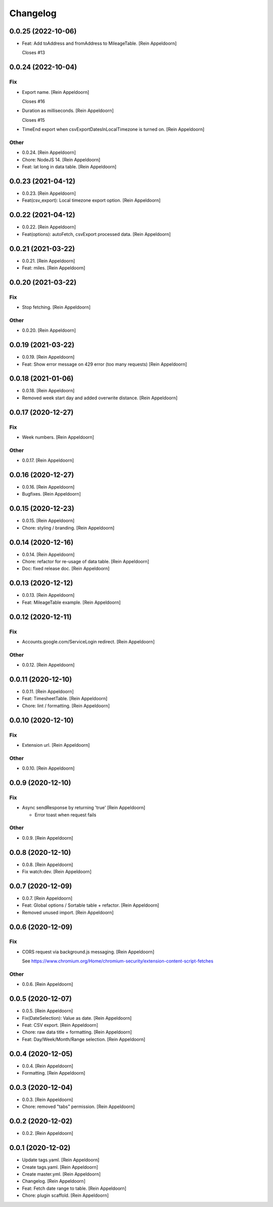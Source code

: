 Changelog
=========


0.0.25 (2022-10-06)
-------------------
- Feat: Add toAddress and fromAddress to MileageTable. [Rein Appeldoorn]

  Closes #13


0.0.24 (2022-10-04)
-------------------

Fix
~~~
- Export name. [Rein Appeldoorn]

  Closes #16
- Duration as milliseconds. [Rein Appeldoorn]

  Closes #15
- TimeEnd export when csvExportDatesInLocalTimezone is turned on. [Rein
  Appeldoorn]

Other
~~~~~
- 0.0.24. [Rein Appeldoorn]
- Chore: NodeJS 14. [Rein Appeldoorn]
- Feat: lat long in data table. [Rein Appeldoorn]


0.0.23 (2021-04-12)
-------------------
- 0.0.23. [Rein Appeldoorn]
- Feat(csv_export): Local timezone export option. [Rein Appeldoorn]


0.0.22 (2021-04-12)
-------------------
- 0.0.22. [Rein Appeldoorn]
- Feat(options): autoFetch, csvExport processed data. [Rein Appeldoorn]


0.0.21 (2021-03-22)
-------------------
- 0.0.21. [Rein Appeldoorn]
- Feat: miles. [Rein Appeldoorn]


0.0.20 (2021-03-22)
-------------------

Fix
~~~
- Stop fetching. [Rein Appeldoorn]

Other
~~~~~
- 0.0.20. [Rein Appeldoorn]


0.0.19 (2021-03-22)
-------------------
- 0.0.19. [Rein Appeldoorn]
- Feat: Show error message on 429 error (too many requests) [Rein
  Appeldoorn]


0.0.18 (2021-01-06)
-------------------
- 0.0.18. [Rein Appeldoorn]
- Removed week start day and added overwrite distance. [Rein Appeldoorn]


0.0.17 (2020-12-27)
-------------------

Fix
~~~
- Week numbers. [Rein Appeldoorn]

Other
~~~~~
- 0.0.17. [Rein Appeldoorn]


0.0.16 (2020-12-27)
-------------------
- 0.0.16. [Rein Appeldoorn]
- Bugfixes. [Rein Appeldoorn]


0.0.15 (2020-12-23)
-------------------
- 0.0.15. [Rein Appeldoorn]
- Chore: styling / branding. [Rein Appeldoorn]


0.0.14 (2020-12-16)
-------------------
- 0.0.14. [Rein Appeldoorn]
- Chore: refactor for re-usage of data table. [Rein Appeldoorn]
- Doc: fixed release doc. [Rein Appeldoorn]


0.0.13 (2020-12-12)
-------------------
- 0.0.13. [Rein Appeldoorn]
- Feat: MileageTable example. [Rein Appeldoorn]


0.0.12 (2020-12-11)
-------------------

Fix
~~~
- Accounts.google.com/ServiceLogin redirect. [Rein Appeldoorn]

Other
~~~~~
- 0.0.12. [Rein Appeldoorn]


0.0.11 (2020-12-10)
-------------------
- 0.0.11. [Rein Appeldoorn]
- Feat: TimesheetTable. [Rein Appeldoorn]
- Chore: lint / formatting. [Rein Appeldoorn]


0.0.10 (2020-12-10)
-------------------

Fix
~~~
- Extension url. [Rein Appeldoorn]

Other
~~~~~
- 0.0.10. [Rein Appeldoorn]


0.0.9 (2020-12-10)
------------------

Fix
~~~
- Async sendResponse by returning 'true' [Rein Appeldoorn]

  + Error toast when request fails

Other
~~~~~
- 0.0.9. [Rein Appeldoorn]


0.0.8 (2020-12-10)
------------------
- 0.0.8. [Rein Appeldoorn]
- Fix watch:dev. [Rein Appeldoorn]


0.0.7 (2020-12-09)
------------------
- 0.0.7. [Rein Appeldoorn]
- Feat: Global options / Sortable table + refactor. [Rein Appeldoorn]
- Removed unused import. [Rein Appeldoorn]


0.0.6 (2020-12-09)
------------------

Fix
~~~
- CORS request via background.js messaging. [Rein Appeldoorn]

  See https://www.chromium.org/Home/chromium-security/extension-content-script-fetches

Other
~~~~~
- 0.0.6. [Rein Appeldoorn]


0.0.5 (2020-12-07)
------------------
- 0.0.5. [Rein Appeldoorn]
- Fix(DateSelection): Value as date. [Rein Appeldoorn]
- Feat: CSV export. [Rein Appeldoorn]
- Chore: raw data title + formatting. [Rein Appeldoorn]
- Feat: Day/Week/Month/Range selection. [Rein Appeldoorn]


0.0.4 (2020-12-05)
------------------
- 0.0.4. [Rein Appeldoorn]
- Formatting. [Rein Appeldoorn]


0.0.3 (2020-12-04)
------------------
- 0.0.3. [Rein Appeldoorn]
- Chore: removed "tabs" permission. [Rein Appeldoorn]


0.0.2 (2020-12-02)
------------------
- 0.0.2. [Rein Appeldoorn]


0.0.1 (2020-12-02)
------------------
- Update tags.yaml. [Rein Appeldoorn]
- Create tags.yaml. [Rein Appeldoorn]
- Create master.yml. [Rein Appeldoorn]
- Changelog. [Rein Appeldoorn]
- Feat: Fetch date range to table. [Rein Appeldoorn]
- Chore: plugin scaffold. [Rein Appeldoorn]



